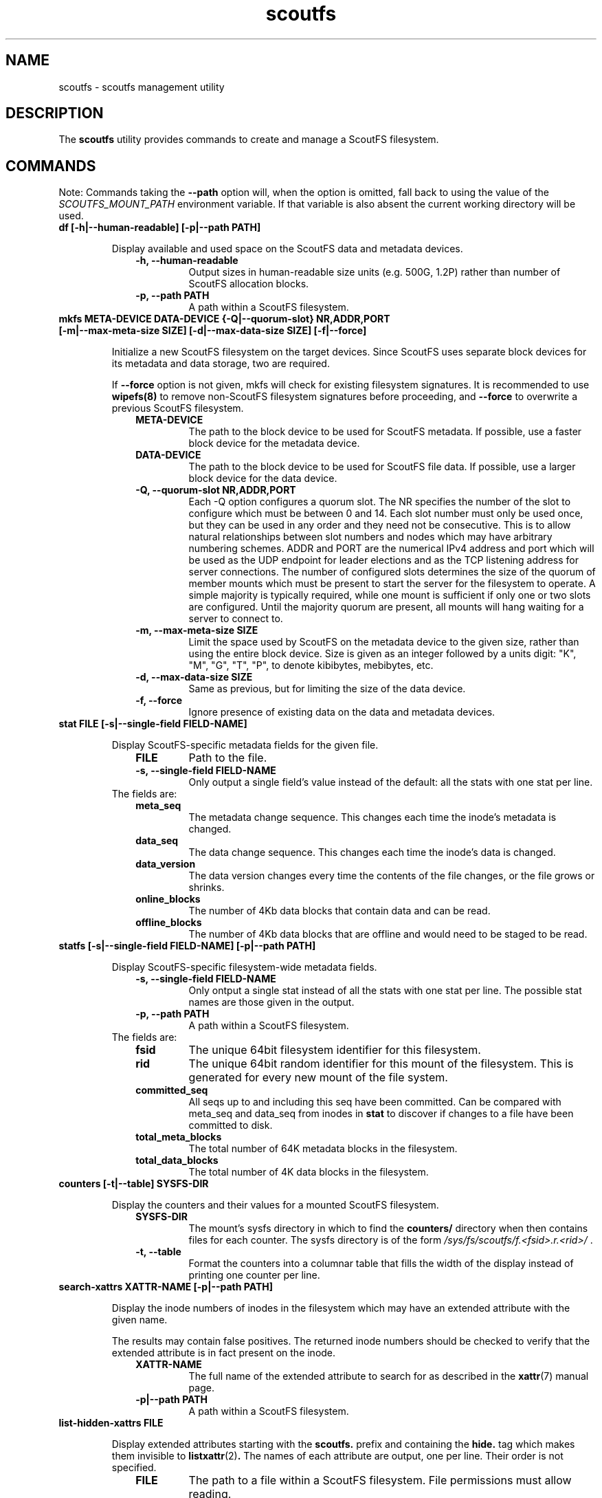 .TH scoutfs 8
.SH NAME
scoutfs \- scoutfs management utility
.SH DESCRIPTION
The
.B scoutfs
utility provides commands to create and manage a ScoutFS filesystem.
.SH COMMANDS

Note: Commands taking the
.B --path
option will, when the option is omitted, fall back to using the value of the
.I SCOUTFS_MOUNT_PATH
environment variable. If that variable is also absent the current working
directory will be used.

.TP
.BI "df [-h|--human-readable] [-p|--path PATH]"
.sp
Display available and used space on the ScoutFS data and metadata devices.
.RS 1.0i
.PD 0
.TP
.sp
.B "-h, --human-readable"
Output sizes in human-readable size units (e.g. 500G, 1.2P) rather than number
of ScoutFS allocation blocks.
.TP
.B "-p, --path PATH"
A path within a ScoutFS filesystem.
.RE
.PD

.TP
.BI "mkfs META-DEVICE DATA-DEVICE {-Q|--quorum-slot} NR,ADDR,PORT [-m|--max-meta-size SIZE] [-d|--max-data-size SIZE] [-f|--force]"
.sp
Initialize a new ScoutFS filesystem on the target devices. Since ScoutFS uses
separate block devices for its metadata and data storage, two are required.
.sp
If
.B --force
option is not given, mkfs will check for existing filesystem signatures. It is
recommended to use
.B wipefs(8)
to remove non-ScoutFS filesystem signatures before proceeding, and
.B --force
to overwrite a previous ScoutFS filesystem.
.RS 1.0i
.PD 0
.TP
.sp
.B META-DEVICE
The path to the block device to be used for ScoutFS metadata.  If possible, use
a faster block device for the metadata device.
.TP
.B DATA-DEVICE
The path to the block device to be used for ScoutFS file data.  If possible, use
a larger block device for the data device.
.TP
.B "-Q, --quorum-slot NR,ADDR,PORT"
Each \-Q option configures a quorum slot.  The NR specifies the number
of the slot to configure which must be between 0 and 14.  Each slot
number must only be used once, but they can be used in any order and
they need not be consecutive.  This is to allow natural relationships
between slot numbers and nodes which may have arbitrary numbering
schemes.  ADDR and PORT are the numerical IPv4 address and port which
will be used as the UDP endpoint for leader elections and as the TCP
listening address for server connections.  The number of configured
slots determines the size of the quorum of member mounts which must be
present to start the server for the filesystem to operate.  A simple
majority is typically required, while one mount is sufficient if only
one or two slots are configured.  Until the majority quorum are present,
all mounts will hang waiting for a server to connect to.
.TP
.B "-m, --max-meta-size SIZE"
Limit the space used by ScoutFS on the metadata device to the
given size, rather than using the entire block device. Size is given as
an integer followed by a units digit: "K", "M", "G", "T", "P", to denote
kibibytes, mebibytes, etc.
.TP
.B "-d, --max-data-size SIZE"
Same as previous, but for limiting the size of the data device.
.TP
.B "-f, --force"
Ignore presence of existing data on the data and metadata devices.
.RE
.PD

.TP
.BI "stat FILE [-s|--single-field FIELD-NAME]"
.sp
Display ScoutFS-specific metadata fields for the given file.
.RS 1.0i
.PD 0
.TP
.sp
.B "FILE"
Path to the file.
.TP
.B "-s, --single-field FIELD-NAME"
Only output a single field's value instead of the default: all the stats with
one stat per line.
.sp
.TP
.RE
.PD
The fields are:
.RS 1.0i
.PD 0
.TP
.B "meta_seq"
The metadata change sequence.  This changes each time the inode's metadata
is changed.
.TP
.B "data_seq"
The data change sequence.  This changes each time the inode's data
is changed.
.TP
.B "data_version"
The data version changes every time the contents of the file changes,
or the file grows or shrinks.
.TP
.B "online_blocks"
The number of 4Kb data blocks that contain data and can be read.
.TP
.B "offline_blocks"
The number of 4Kb data blocks that are offline and would need to be
staged to be read.
.RE
.PD

.TP
.BI "statfs [-s|--single-field FIELD-NAME] [-p|--path PATH]"
.sp
Display ScoutFS-specific filesystem-wide metadata fields.
.RS 1.0i
.PD 0
.TP
.sp
.B "-s, --single-field FIELD-NAME"
Only ontput a single stat instead of all the stats with one stat per
line.  The possible stat names are those given in the output.
.TP
.B "-p, --path PATH"
A path within a ScoutFS filesystem.
.sp
.TP
.RE
.PD
The fields are:
.RS 1.0i
.PD 0
.TP
.B "fsid"
The unique 64bit filesystem identifier for this filesystem.
.TP
.B "rid"
The unique 64bit random identifier for this mount of the filesystem.
This is generated for every new mount of the file system.
.TP
.B "committed_seq"
All seqs up to and including this seq have been
committed.  Can be compared with meta_seq and data_seq from inodes in
.B stat
to discover if changes to a file have been committed to disk.
.TP
.B "total_meta_blocks"
The total number of 64K metadata blocks in the filesystem.
.TP
.B "total_data_blocks"
The total number of 4K data blocks in the filesystem.
.RE
.PD

.TP
.BI "counters [-t|--table] SYSFS-DIR"
.sp
Display the counters and their values for a mounted ScoutFS filesystem.
.RS 1.0i
.PD 0
.sp
.TP
.B SYSFS-DIR
The mount's sysfs directory in which to find the
.B counters/
directory when then contains files for each counter.
The sysfs directory is
of the form
.I /sys/fs/scoutfs/f.<fsid>.r.<rid>/
\&.
.TP
.B "-t, --table"
Format the counters into a columnar table that fills the width of the display
instead of printing one counter per line.
.RE
.PD

.TP
.BI "search-xattrs XATTR-NAME [-p|--path PATH]"
.sp
Display the inode numbers of inodes in the filesystem which may have
an extended attribute with the given name.
.sp
The results may contain false positives.  The returned inode numbers
should be checked to verify that the extended attribute is in fact
present on the inode.
.RS 1.0i
.PD 0
.TP
.sp
.B XATTR-NAME
The full name of the extended attribute to search for as
described in the
.BR xattr (7)
manual page.
.TP
.B "-p|--path PATH"
A path within a ScoutFS filesystem.
.RE
.PD

.TP
.BI "list-hidden-xattrs FILE"
.sp
Display extended attributes starting with the
.BR scoutfs.
prefix and containing the
.BR hide.
tag
which makes them invisible to
.BR listxattr (2) .
The names of each attribute are output, one per line.  Their order
is not specified.
.RS 1.0i
.PD 0
.TP
.sp
.B "FILE"
The path to a file within a ScoutFS filesystem.  File permissions must allow
reading.
.RE
.PD

.TP
.BI "walk-inodes {meta_seq|data_seq} FIRST-INODE LAST-INODE [-p|--path PATH]"
.sp
Walk an inode index in the file system and output the inode numbers
that are found between the first and last positions in the index.
.RS 1.0i
.PD 0
.sp
.TP
.BR meta_seq , data_seq
Which index to walk.
.TP
.B "FIRST-INODE"
An integer index value giving starting position of the index walk.
.I 0
is the first possible position.
.TP
.B "LAST-INODE"
An integer index value giving the last position to include in the index walk.
.I \-1
can be given to indicate the last possible position.
.TP
.B "-p|--path PATH"
A path within a ScoutFS filesystem.
.RE
.PD

.TP
.BI "ino-path INODE-NUM [-p|--path PATH]"
.sp
Display all paths that reference an inode number.
.sp
Ongoing filesystem changes, such as renaming a common parent of multiple paths,
can cause displayed paths to be inconsistent.
.RS 1.0i
.PD 0
.sp
.TP
.B "INODE-NUM"
The inode number of the target inode.
.TP
.B "-p|--path PATH"
A path within a ScoutFS filesystem.
.RE
.PD

.TP
.BI "data-waiting {-I|--inode} INODE-NUM {-B|--block} BLOCK-NUM [-p|--path PATH]"
.sp
Display all the files and blocks for which there is a task blocked waiting on
offline data.
.sp
The results are sorted by the file's inode number and the
logical block offset that is being waited on.
.sp
Each line of output describes a block in a file that has a task waiting
and is formatted as:
.I "ino <nr> iblock <nr> ops [str]"
\&. The ops string indicates blocked operations seperated by commas and can
include
.B read
for a read operation,
.B write
for a write operation, and
.B change_size
for a truncate or extending write.
.RS 1.0i
.PD 0
.sp
.TP
.B "-I, --inode INODE-NUM"
Start iterating over waiting tasks from the given inode number.
Value of 0 will show all waiting tasks.
.TP
.B "-B, --block BLOCK-NUM"
Start iterating over waiting tasks from the given logical block number
in the starting inode.  Value of 0 will show blocks in the first inode
and then continue to show all blocks with tasks waiting in all the
remaining inodes.
.TP
.B "-p, --path PATH"
A path within a ScoutFS filesystem.
.RE
.PD

.TP
.BI "data-wait-err {-I|--inode} INODE-NUM {-V|--version} VER-NUM {-F|--offset} OFF-NUM {-C|--count} COUNT {-O|--op} OP {-E|--err} ERR [-p|--path PATH]"
.sp
Return error from matching waiters.
.RS 1.0i
.PD 0
.sp
.TP
.B "-C, --count COUNT"
Count.
.TP
.B "-E, --err ERR"
Error.
.TP
.B "-F, --offset OFF-NUM"
Offset. May be expressed in bytes, or with KMGTP (Kibi, Mibi, etc.) size
suffixes.
.TP
.B "-I, --inode INODE-NUM"
Inode number.
.TP
.B "-O, --op OP"
Operation. One of: "read", "write", "change_size".
.TP
.B "-p, --path PATH"
A path within a ScoutFS filesystem.
.RE
.PD

.TP
.BI "stage ARCHIVE-FILE FILE {-V|--version} VERSION [-o, --offset OFF-NUM] [-l, --length LENGTH]"
.sp
.B Stage
(i.e. return to online) the previously-offline contents of a file by copying a
region from another file, the archive, and without updating regular inode
metadata.  Any operations that are blocked by the existence of an offline
region will proceed once the region has been staged.
.RS 1.0i
.PD 0
.TP
.sp
.B "ARCHIVE-FILE"
The source file for the file contents being staged.
.TP
.B "FILE"
The regular file whose contents will be staged.
.TP
.B "-V, --version VERSION"
The data_version of the contents to be staged.  It must match the
current data_version of the file.
.TP
.B "-o, --offset OFF-NUM"
The starting byte offset of the region to write.  May be expressed in bytes, or with
KMGTP (Kibi, Mibi, etc.) size suffixes. Default is 0.
.TP
.B "-l, --length LENGTH"
Length of range (bytes or KMGTP units) of file to stage. Default is the file's
total size.
.RE
.PD

.TP
.BI "release FILE {-V|--version} VERSION [-o, --offset OFF-NUM] [-l, --length LENGTH]"
.sp
.B Release
the given region of the file.  That is, remove the region's backing data and
leave an offline data region. Future attempts to read or write the offline
region will block until the region is restored by a
.B stage
write.  This is used by userspace archive managers to free data space in the
ScoutFS filesystem once the file data has been archived.
.sp
Note: This only works on regular files with write permission.  Releasing regions
that are already offline or sparse, including regions extending past the end of
the file, will silently succeed.
.RS 1.0i
.PD 0
.TP
.sp
.B "path"
The path to the regular file whose region will be released.
.TP
.B "-V, --version VERSION"
The data_version of the contents to be released.  It must match the current
data_version of the file. This ensures that a release operation is truncating
the same version of the data that was archived. (Use the
.BI "stat"
subcommand to obtain data version for a file.)
.TP
.B "-o, --offset OFF-NUM"
The starting byte offset of the region to write.  May be expressed in bytes, or with
KMGTP (Kibi, Mibi, etc.) size suffixes. Default is 0.
.TP
.B "-l, --length LENGTH"
Length of range (bytes or KMGTP units) of file to stage. Default is the file's
total size.
.RE
.PD

.TP
.BI "setattr FILE [-d, --data-version=VERSION [-s, --size=SIZE [-o, --offline]]] [-t, --ctime=TIMESPEC]"
.sp
Set ScoutFS-specific attributes on a newly created zero-length file.
.RS 1.0i
.PD 0
.sp
.TP
.B "-V, --data-version=VERSION"
Set data version.
.TP
.B "-o, --offline"
Set file contents as offline, not sparse. Requires
.I --size
option also be present.
.TP
.B "-s, --size=SIZE"
Set file size. May be expressed in bytes, or with
KMGTP (Kibi, Mibi, etc.) size suffixes. Requires
.I --data-version
option also be present.
.TP
.B "-t, --ctime=TIMESPEC"
Set creation time using
.I "<seconds-since-epoch>.<nanoseconds>"
format.
.RE
.PD

.TP
.BI "print META-DEVICE"
.sp
Prints out all of the metadata in the file system.  This makes no effort
to ensure that the structures are consistent as they're traversed and
can present structures that seem corrupt as they change as they're
output.
.RS 1.0i
.PD 0
.TP
.sp
.B "META-DEVICE"
The path to the metadata device for the filesystem whose metadata will be
printed.  Since this command reads via the host's buffer cache, it may not
reflect the current blocks in the filesystem possibly written to the shared
block devices from another host, unless
.B blockdev \--flushbufs
command is used first.
.RE
.PD

.SH SEE ALSO
.BR scoutfs (5),
.BR xattr (7),
.BR blockdev (8),
.BR wipefs (8)

.SH AUTHORS
Zach Brown <zab@versity.com>
